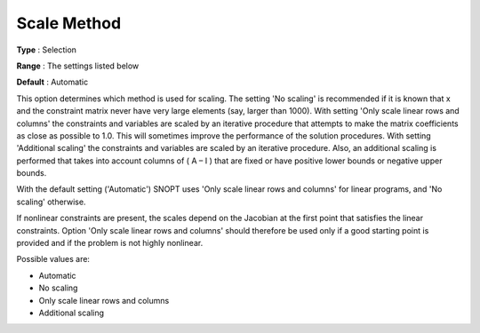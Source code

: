 .. _SNOPT_Scaling_-_Scale_Method:


Scale Method
============



**Type** :	Selection	

**Range** :	The settings listed below	

**Default** :	Automatic	



This option determines which method is used for scaling. The setting 'No scaling' is recommended if it is known that x and the constraint matrix never have very large elements (say, larger than 1000). With setting 'Only scale linear rows and columns' the constraints and variables are scaled by an iterative procedure that attempts to make the matrix coefficients as close as possible to 1.0. This will sometimes improve the performance of the solution procedures. With setting 'Additional scaling' the constraints and variables are scaled by an iterative procedure. Also, an additional scaling is performed that takes into account columns of ( A – I ) that are fixed or have positive lower bounds or negative upper bounds. 



With the default setting ('Automatic') SNOPT uses 'Only scale linear rows and columns' for linear programs, and 'No scaling' otherwise.



If nonlinear constraints are present, the scales depend on the Jacobian at the first point that satisfies the linear constraints. Option 'Only scale linear rows and columns' should therefore be used only if a good starting point is provided and if the problem is not highly nonlinear.



Possible values are:



*	Automatic
*	No scaling
*	Only scale linear rows and columns
*	Additional scaling



